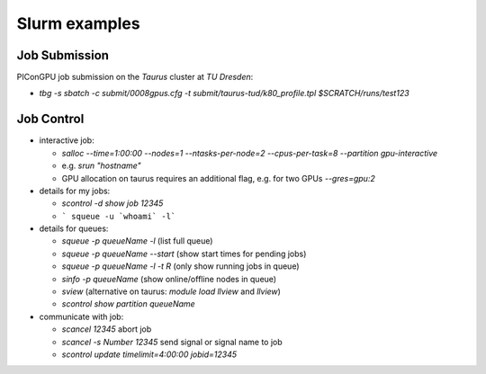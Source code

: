Slurm examples
==============

Job Submission
""""""""""""""

PIConGPU job submission on the *Taurus* cluster at *TU Dresden*:

* `tbg -s sbatch -c submit/0008gpus.cfg -t submit/taurus-tud/k80_profile.tpl $SCRATCH/runs/test123`


Job Control
"""""""""""

* interactive job:

  * `salloc --time=1:00:00 --nodes=1 --ntasks-per-node=2 --cpus-per-task=8 --partition gpu-interactive`
  * e.g. `srun "hostname"`
  * GPU allocation on taurus requires an additional flag, e.g. for two GPUs `--gres=gpu:2`

* details for my jobs:

  * `scontrol -d show job 12345`
  * ``` squeue -u `whoami` -l```

* details for queues:

  * `squeue -p queueName -l` (list full queue)
  * `squeue -p queueName --start` (show start times for pending jobs)
  * `squeue -p queueName -l -t R` (only show running jobs in queue)
  * `sinfo -p queueName` (show online/offline nodes in queue)
  * `sview` (alternative on taurus: `module load llview` and `llview`)
  * `scontrol show partition queueName`

* communicate with job:

  * `scancel 12345` abort job
  * `scancel -s Number 12345` send signal or signal name to job
  * `scontrol update timelimit=4:00:00 jobid=12345`
